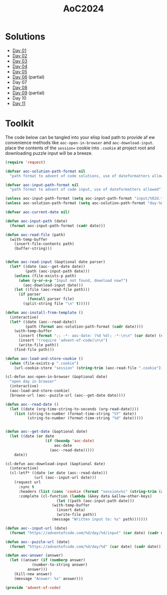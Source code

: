 #+TITLE: AoC2024

* Solutions
- [[file:day-01.el][Day 01]]
- [[file:day-02.el][Day 02]]
- [[file:day-03.el][Day 03]]
- [[file:day-04.el][Day 04]]
- [[file:day-05.el][Day 05]]  
- [[file:day-06.el][Day 06]] (partial)
- Day 07  
- [[file:day-08.el][Day 08]]
- [[file:day-09.el][Day 09]] (partial)
- Day 10  
- [[file:day-11.el][Day 11]]

  
* Toolkit
The code below can be tangled into your elisp load path to provide af ew convenience methods like =aoc-open-in-browser= and =aoc-download-input=.  place the contents of the =session== cookie into =.cookie= at project root and downloading puzzle input will be a breeze.
#+begin_src emacs-lisp :tangle ~/.emacs.d/lisp/advent-of-code.el
(require 'request)

(defvar aoc-solution-path-format nil
  "path format to advent of code solutions, use of dateformatters allowed")

(defvar aoc-input-path-format nil
  "path format to advent of code input, use of dateformatters allowed")

(unless aoc-input-path-format (setq aoc-input-path-format "input/%02d.txt"))
(unless aoc-solution-path-format (setq aoc-solution-path-format "day-%02d.el"))

(defvar aoc-current-date nil)

(defun aoc-input-path (date)
  (format aoc-input-path-format (cadr date)))

(defun aoc-read-file (path)
  (with-temp-buffer
    (insert-file-contents path)
    (buffer-string)))


(defun aoc-read-input (&optional date parser)
  (let* ((date (aoc--get-date date))
         (path (aoc-input-path date)))
    (unless (file-exists-p path)
      (when (y-or-n-p "Input not found, download now?")
        (aoc-download-input date)))
    (let ((file (aoc-read-file path)))         
      (if parser
          (funcall parser file)
        (split-string file "\n" t)))))

(defun aoc-install-from-template ()
  (interactive)
  (let* ((date (aoc--read-date))
         (path (format aoc-solution-path-format (cadr date))))
    (with-temp-buffer
      (insert (format ";; -*- aoc-date: (%d %d); -*-\n\n" (car date) (cadr date)))
      (insert "(require 'advent-of-code)\n\n")
      (write-file path))
    (find-file path)))

(defun aoc-load-and-store-cookie ()
  (when (file-exists-p ".cookie")
    (url-cookie-store "session" (string-trim (aoc-read-file ".cookie")) nil ".adventofcode.com" "/")))

(cl-defun aoc-open-in-browser (&optional date)
  "open day in browser"
  (interactive)
  (aoc-load-and-store-cookie)
  (browse-url (aoc--puzzle-url (aoc--get-date date))))

(defun aoc--read-date ()
  (let ((date (org-time-string-to-seconds (org-read-date))))
    (list (string-to-number (format-time-string "%Y" date))
          (string-to-number (format-time-string "%d" date)))))


(defun aoc--get-date (&optional date)
  (let ((date (or date
                  (if (boundp 'aoc-date)
                      aoc-date
                    (aoc--read-date)))))
    date))

(cl-defun aoc-download-input (&optional date)
  (interactive)
  (cl-letf* ((date (or date (aoc--read-date)))
    	     (url (aoc--input-url date)))
    (request url
      :sync t
      :headers (list (cons 'cookie (format "session=%s" (string-trim (aoc-read-file ".cookie")))))
      :complete (cl-function (lambda (&key data &allow-other-keys)
        		       (let ((path (aoc-input-path date)))
    				 (with-temp-buffer
    				   (insert data)
    				   (write-file path))
    				 (message "Written input to: %s" path)))))))

(defun aoc--input-url (date)
  (format "https://adventofcode.com/%d/day/%d/input" (car date) (cadr date)))

(defun aoc--puzzle-url (date)
  (format "https://adventofcode.com/%d/day/%d" (car date) (cadr date)))

(defun aoc-answer (answer)
  (let ((answer (if (numberp answer)
  		    (number-to-string answer)
  		  answer)))
    (kill-new answer)
    (message "Answer: %s" answer)))

(provide 'advent-of-code)
#+end_src

#+RESULTS:
: advent-of-code

